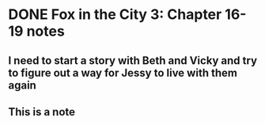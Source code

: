 * DONE Fox in the City 3: Chapter 16-19 notes
  SCHEDULED: <2017-07-23 Sun>

** I need to start a story with Beth and Vicky and try to figure out a way for Jessy to live with them again
   :PROPERTIES:
   :ID:       db5d9579-14a6-4254-9801-d915a41f4152
   :END:
** This is a note
   :PROPERTIES:
   :ID:       f597ed1d-8a74-43ea-a240-4e5e0b53c65f
   :END:
